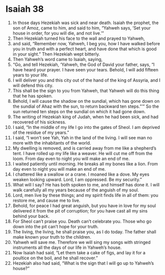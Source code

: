 ﻿
* Isaiah 38
1. In those days Hezekiah was sick and near death. Isaiah the prophet, the son of Amoz, came to him, and said to him, “Yahweh says, ‘Set your house in order, for you will die, and not live.’” 
2. Then Hezekiah turned his face to the wall and prayed to Yahweh, 
3. and said, “Remember now, Yahweh, I beg you, how I have walked before you in truth and with a perfect heart, and have done that which is good in your sight.” Then Hezekiah wept bitterly. 
4. Then Yahweh’s word came to Isaiah, saying, 
5. “Go, and tell Hezekiah, ‘Yahweh, the God of David your father, says, “I have heard your prayer. I have seen your tears. Behold, I will add fifteen years to your life. 
6. I will deliver you and this city out of the hand of the king of Assyria, and I will defend this city. 
7. This shall be the sign to you from Yahweh, that Yahweh will do this thing that he has spoken. 
8. Behold, I will cause the shadow on the sundial, which has gone down on the sundial of Ahaz with the sun, to return backward ten steps.”’” So the sun returned ten steps on the sundial on which it had gone down. 
9. The writing of Hezekiah king of Judah, when he had been sick, and had recovered of his sickness. 
10. I said, “In the middle of my life I go into the gates of Sheol. I am deprived of the residue of my years.” 
11. I said, “I won’t see Yah, Yah in the land of the living. I will see man no more with the inhabitants of the world. 
12. My dwelling is removed, and is carried away from me like a shepherd’s tent. I have rolled up my life like a weaver. He will cut me off from the loom. From day even to night you will make an end of me. 
13. I waited patiently until morning. He breaks all my bones like a lion. From day even to night you will make an end of me. 
14. I chattered like a swallow or a crane. I moaned like a dove. My eyes weaken looking upward. Lord, I am oppressed. Be my security.” 
15. What will I say? He has both spoken to me, and himself has done it. I will walk carefully all my years because of the anguish of my soul. 
16. Lord, men live by these things; and my spirit finds life in all of them: you restore me, and cause me to live. 
17. Behold, for peace I had great anguish, but you have in love for my soul delivered it from the pit of corruption; for you have cast all my sins behind your back. 
18. For Sheol can’t praise you. Death can’t celebrate you. Those who go down into the pit can’t hope for your truth. 
19. The living, the living, he shall praise you, as I do today. The father shall make known your truth to the children. 
20. Yahweh will save me. Therefore we will sing my songs with stringed instruments all the days of our life in Yahweh’s house. 
21. Now Isaiah had said, “Let them take a cake of figs, and lay it for a poultice on the boil, and he shall recover.” 
22. Hezekiah also had said, “What is the sign that I will go up to Yahweh’s house?” 
